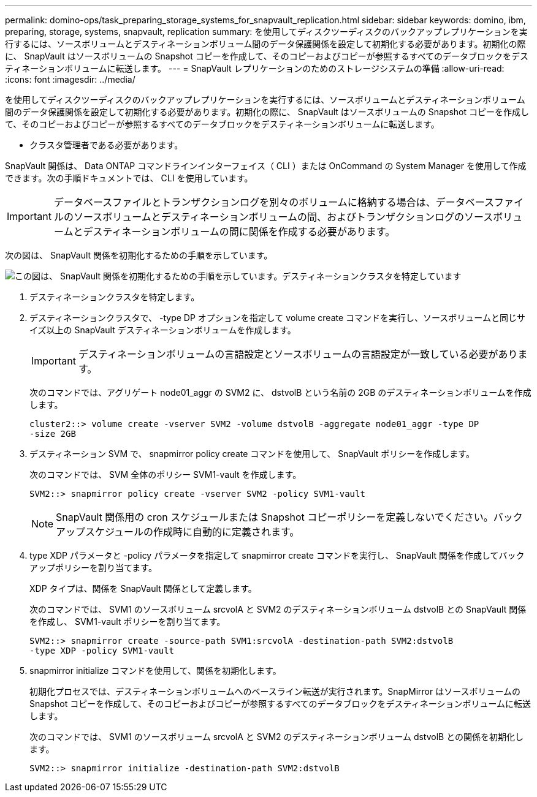 ---
permalink: domino-ops/task_preparing_storage_systems_for_snapvault_replication.html 
sidebar: sidebar 
keywords: domino, ibm, preparing, storage, systems, snapvault, replication 
summary: を使用してディスクツーディスクのバックアップレプリケーションを実行するには、ソースボリュームとデスティネーションボリューム間のデータ保護関係を設定して初期化する必要があります。初期化の際に、 SnapVault はソースボリュームの Snapshot コピーを作成して、そのコピーおよびコピーが参照するすべてのデータブロックをデスティネーションボリュームに転送します。 
---
= SnapVault レプリケーションのためのストレージシステムの準備
:allow-uri-read: 
:icons: font
:imagesdir: ../media/


[role="lead"]
を使用してディスクツーディスクのバックアップレプリケーションを実行するには、ソースボリュームとデスティネーションボリューム間のデータ保護関係を設定して初期化する必要があります。初期化の際に、 SnapVault はソースボリュームの Snapshot コピーを作成して、そのコピーおよびコピーが参照するすべてのデータブロックをデスティネーションボリュームに転送します。

* クラスタ管理者である必要があります。


SnapVault 関係は、 Data ONTAP コマンドラインインターフェイス（ CLI ）または OnCommand の System Manager を使用して作成できます。次の手順ドキュメントでは、 CLI を使用しています。


IMPORTANT: データベースファイルとトランザクションログを別々のボリュームに格納する場合は、データベースファイルのソースボリュームとデスティネーションボリュームの間、およびトランザクションログのソースボリュームとデスティネーションボリュームの間に関係を作成する必要があります。

次の図は、 SnapVault 関係を初期化するための手順を示しています。

image::../media/snapvault_steps_clustered.gif[この図は、 SnapVault 関係を初期化するための手順を示しています。デスティネーションクラスタを特定しています,creating a destination volume,creating a policy]

. デスティネーションクラスタを特定します。
. デスティネーションクラスタで、 -type DP オプションを指定して volume create コマンドを実行し、ソースボリュームと同じサイズ以上の SnapVault デスティネーションボリュームを作成します。
+

IMPORTANT: デスティネーションボリュームの言語設定とソースボリュームの言語設定が一致している必要があります。

+
次のコマンドでは、アグリゲート node01_aggr の SVM2 に、 dstvolB という名前の 2GB のデスティネーションボリュームを作成します。

+
[listing]
----
cluster2::> volume create -vserver SVM2 -volume dstvolB -aggregate node01_aggr -type DP
-size 2GB
----
. デスティネーション SVM で、 snapmirror policy create コマンドを使用して、 SnapVault ポリシーを作成します。
+
次のコマンドでは、 SVM 全体のポリシー SVM1-vault を作成します。

+
[listing]
----
SVM2::> snapmirror policy create -vserver SVM2 -policy SVM1-vault
----
+

NOTE: SnapVault 関係用の cron スケジュールまたは Snapshot コピーポリシーを定義しないでください。バックアップスケジュールの作成時に自動的に定義されます。

. type XDP パラメータと -policy パラメータを指定して snapmirror create コマンドを実行し、 SnapVault 関係を作成してバックアップポリシーを割り当てます。
+
XDP タイプは、関係を SnapVault 関係として定義します。

+
次のコマンドでは、 SVM1 のソースボリューム srcvolA と SVM2 のデスティネーションボリューム dstvolB との SnapVault 関係を作成し、 SVM1-vault ポリシーを割り当てます。

+
[listing]
----
SVM2::> snapmirror create -source-path SVM1:srcvolA -destination-path SVM2:dstvolB
-type XDP -policy SVM1-vault
----
. snapmirror initialize コマンドを使用して、関係を初期化します。
+
初期化プロセスでは、デスティネーションボリュームへのベースライン転送が実行されます。SnapMirror はソースボリュームの Snapshot コピーを作成して、そのコピーおよびコピーが参照するすべてのデータブロックをデスティネーションボリュームに転送します。

+
次のコマンドでは、 SVM1 のソースボリューム srcvolA と SVM2 のデスティネーションボリューム dstvolB との関係を初期化します。

+
[listing]
----
SVM2::> snapmirror initialize -destination-path SVM2:dstvolB
----

